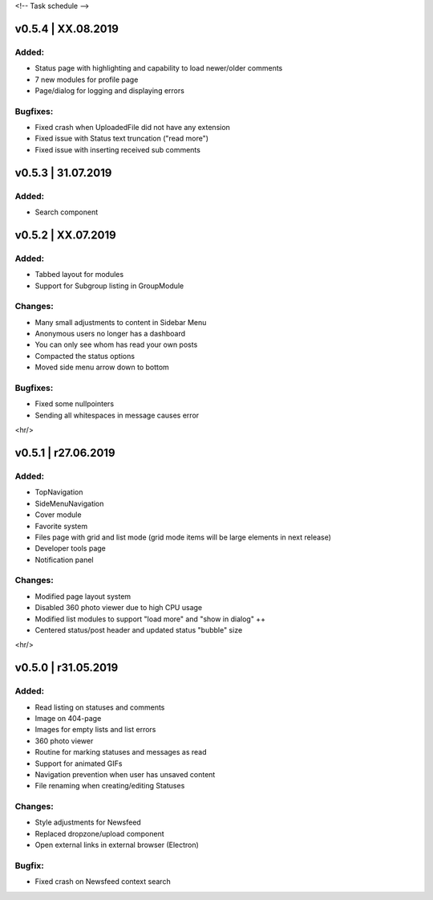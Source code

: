 <!--
Task schedule
-->

v0.5.4 | XX.08.2019
-----------------------------------------

Added:
======

* Status page with highlighting and capability to load newer/older comments
* 7 new modules for profile page
* Page/dialog for logging and displaying errors


Bugfixes:
=========
* Fixed crash when UploadedFile did not have any extension
* Fixed issue with Status text truncation ("read more")
* Fixed issue with inserting received sub comments


v0.5.3 | 31.07.2019
-----------------------------------------

Added:
======

* Search component


v0.5.2 | XX.07.2019
-----------------------------------------

Added:
======

* Tabbed layout for modules
* Support for Subgroup listing in GroupModule


Changes:
========

* Many small adjustments to content in Sidebar Menu
* Anonymous users no longer has a dashboard
* You can only see whom has read your own posts
* Compacted the status options
* Moved side menu arrow down to bottom


Bugfixes:
=========

* Fixed some nullpointers
* Sending all whitespaces in message causes error


<hr/>

v0.5.1 | r27.06.2019
-----------------------------------------

Added:
======

* TopNavigation
* SideMenuNavigation
* Cover module
* Favorite system
* Files page with grid and list mode (grid mode items will be large elements in next release)
* Developer tools page
* Notification panel

Changes:
========

* Modified page layout system
* Disabled 360 photo viewer due to high CPU usage
* Modified list modules to support "load more" and "show in dialog" ++
* Centered status/post header and updated status "bubble" size


<hr/>

v0.5.0 | r31.05.2019
-----------------------------------------

Added:
======

* Read listing on statuses and comments
* Image on 404-page
* Images for empty lists and list errors
* 360 photo viewer
* Routine for marking statuses and messages as read
* Support for animated GIFs
* Navigation prevention when user has unsaved content
* File renaming when creating/editing Statuses

Changes:
========

* Style adjustments for Newsfeed
* Replaced dropzone/upload component
* Open external links in external browser (Electron)

Bugfix:
=======

* Fixed crash on Newsfeed context search